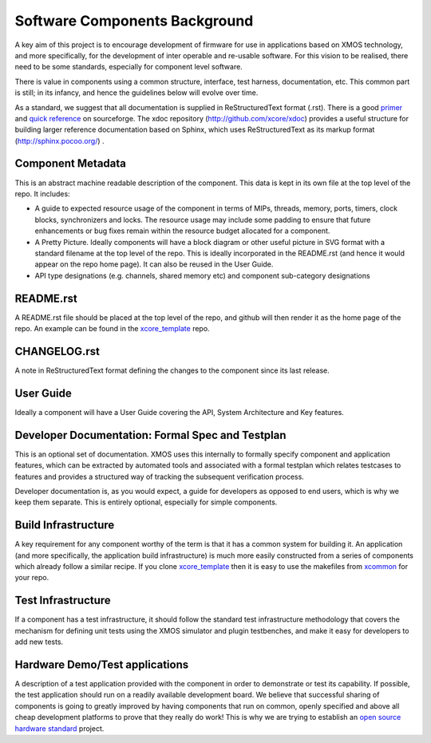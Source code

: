 Software Components Background
..............................

A key aim of this project is to encourage development of firmware for use in applications based on XMOS technology, and more specifically, for the development of inter operable and re-usable software. For this vision to be realised, there need to be some standards, especially for component level software.

There is value in components using a common structure, interface, test
harness, documentation, etc. This common part is still; in its infancy,
and hence the guidelines below will evolve over time.

As a standard, we suggest that all documentation is supplied in ReStructuredText format (.rst). There is a good `primer <http://docutils.sourceforge.net/docs/user/rst/quickstart.html>`_ and `quick reference <http://docutils.sourceforge.net/docs/user/rst/quickref.html>`_ on sourceforge. The xdoc repository (http://github.com/xcore/xdoc) provides a useful structure for building larger reference documentation based on Sphinx, which uses ReStructuredText as its markup format (http://sphinx.pocoo.org/) .

Component Metadata
------------------

This is an abstract machine readable description of the component. This data is kept in its own file at the top level of the repo. It includes:

* A guide to expected resource usage of the component in terms of MIPs, threads, memory, ports, timers, clock blocks, synchronizers and locks. The resource usage may include some padding to ensure that future enhancements or bug fixes remain within the resource budget allocated for a component.
* A Pretty Picture. Ideally components will have a block diagram or other useful picture in SVG format with a standard filename at the top level of the repo. This is ideally incorporated in the README.rst (and hence it would appear on the repo home page). It can also be reused in the User Guide.
* API type designations (e.g. channels, shared memory etc) and component sub-category designations

README.rst
----------

A README.rst file should be placed at the top level of the repo, and github will then render it as the home page of the repo. An example can be found in the `xcore_template <https://github.com/xcore/xcore_template>`_ repo.

CHANGELOG.rst
-------------

A note in ReStructuredText format defining the changes to the component since its last release.

User Guide
----------

Ideally a component will have a User Guide covering the API, System Architecture and Key features.

Developer Documentation: Formal Spec and Testplan
-------------------------------------------------

This is an optional set of documentation. XMOS uses this internally to formally specify component and application features, which can be extracted by automated tools and associated with a formal testplan which relates testcases to features and provides a structured way of tracking the subsequent verification process. 

Developer documentation is, as you would expect, a guide for developers as opposed to end users, which is why we keep them separate. This is entirely optional, especially for simple components.

Build Infrastructure
--------------------

A key requirement for any component worthy of the term is that it has a common system for building it. An application (and more specifically, the application build infrastructure) is much more easily constructed from a series of components which already follow a similar recipe. If you clone `xcore_template <https://github.com/xcore/xcore_template>`_ then it is easy to use the makefiles from `xcommon <https://github.com/xcore/xcommon>`_ for your repo.

Test Infrastructure
-------------------

If a component has a test infrastructure, it should follow the standard test infrastructure methodology that covers the mechanism for defining unit tests using the XMOS simulator and plugin testbenches, and make it easy for developers to add new tests.

Hardware Demo/Test applications
-------------------------------

A description of a test application provided with the component in order to demonstrate or test its capability. If possible, the test application should run on a readily available development board. We believe that successful sharing of components is going to greatly improved by having components that run on common, openly specified and above all cheap development platforms to prove that they really do work! This is why we are trying to establish an `open source hardware standard <https://github.com/xcore/hw_slicekit_system>`_ project.

